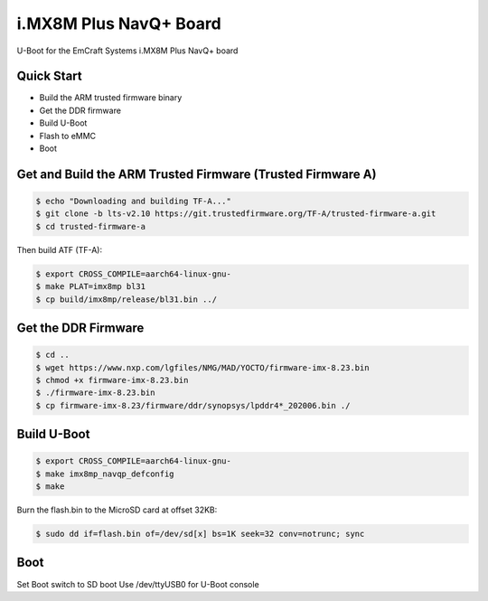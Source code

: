 .. SPDX-License-Identifier: GPL-2.0-or-later
.. sectionauthor:: Gilles Talis <gilles.talis@gmail.com>

i.MX8M Plus NavQ+ Board
=======================

U-Boot for the EmCraft Systems i.MX8M Plus NavQ+ board

Quick Start
-----------

- Build the ARM trusted firmware binary
- Get the DDR firmware
- Build U-Boot
- Flash to eMMC
- Boot

Get and Build the ARM Trusted Firmware (Trusted Firmware A)
-----------------------------------------------------------

.. code-block:: bash

    $ echo "Downloading and building TF-A..."
    $ git clone -b lts-v2.10 https://git.trustedfirmware.org/TF-A/trusted-firmware-a.git
    $ cd trusted-firmware-a

Then build ATF (TF-A):

.. code-block:: bash

    $ export CROSS_COMPILE=aarch64-linux-gnu-
    $ make PLAT=imx8mp bl31
    $ cp build/imx8mp/release/bl31.bin ../

Get the DDR Firmware
--------------------

.. code-block:: bash

    $ cd ..
    $ wget https://www.nxp.com/lgfiles/NMG/MAD/YOCTO/firmware-imx-8.23.bin
    $ chmod +x firmware-imx-8.23.bin
    $ ./firmware-imx-8.23.bin
    $ cp firmware-imx-8.23/firmware/ddr/synopsys/lpddr4*_202006.bin ./

Build U-Boot
------------

.. code-block:: bash

    $ export CROSS_COMPILE=aarch64-linux-gnu-
    $ make imx8mp_navqp_defconfig
    $ make

Burn the flash.bin to the MicroSD card at offset 32KB:

.. code-block:: bash

   $ sudo dd if=flash.bin of=/dev/sd[x] bs=1K seek=32 conv=notrunc; sync

Boot
----

Set Boot switch to SD boot
Use /dev/ttyUSB0 for U-Boot console
